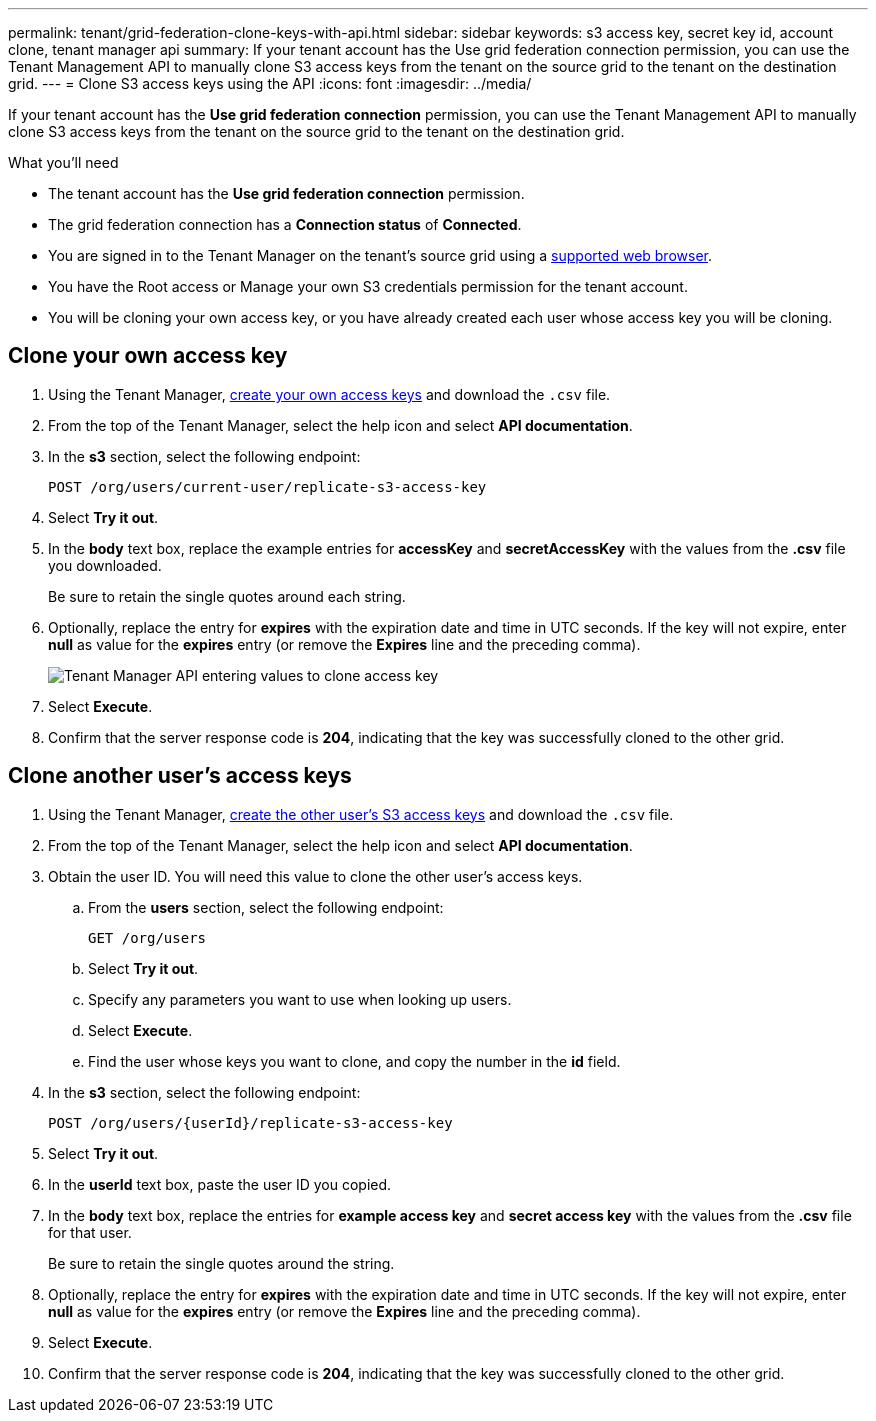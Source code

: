 ---
permalink: tenant/grid-federation-clone-keys-with-api.html
sidebar: sidebar
keywords: s3 access key, secret key id, account clone, tenant manager api
summary: If your tenant account has the Use grid federation connection permission, you can use the Tenant Management API to manually clone S3 access keys from the tenant on the source grid to the tenant on the destination grid.
---
= Clone S3 access keys using the API
:icons: font
:imagesdir: ../media/

[.lead]
If your tenant account has the *Use grid federation connection* permission, you can use the Tenant Management API to manually clone S3 access keys from the tenant on the source grid to the tenant on the destination grid.

.What you'll need

* The tenant account has the *Use grid federation connection* permission. 
* The grid federation connection has a *Connection status* of *Connected*.
* You are signed in to the Tenant Manager on the tenant's source grid using a xref:../admin/web-browser-requirements.adoc[supported web browser].
* You have the Root access or Manage your own S3 credentials permission for the tenant account.
* You will be cloning your own access key, or you have already created each user whose access key you will be cloning.

== Clone your own access key

. Using the Tenant Manager, xref:creating-your-own-s3-access-keys.adoc[create your own access keys] and download the `.csv` file.

. From the top of the Tenant Manager, select the help icon and select *API documentation*.

. In the *s3* section, select the following endpoint:
+
`POST /org/users/current-user/replicate-s3-access-key`

. Select *Try it out*.

. In the *body* text box, replace the example entries for *accessKey* and *secretAccessKey* with the values from the *.csv* file you downloaded.
+
Be sure to retain the single quotes around each string.

. Optionally, replace the entry for *expires* with the expiration date and time in UTC seconds. If the key will not expire, enter *null* as value for the *expires* entry (or remove the *Expires* line and the preceding comma).
+
image::../media/grid-federation-clone-access-key.png[Tenant Manager API entering values to clone access key]

. Select *Execute*.

. Confirm that the server response code is *204*, indicating that the key was successfully cloned to the other grid. 

== Clone another user's access keys

. Using the Tenant Manager, xref:creating-another-users-s3-access-keys.adoc[create the other user's S3 access keys] and download the `.csv` file.

. From the top of the Tenant Manager, select the help icon and select *API documentation*.

. Obtain the user ID. You will need this value to clone the other user's access keys.

.. From the *users* section, select the following endpoint:
+
`GET /org/users`

.. Select *Try it out*.

.. Specify any parameters you want to use when looking up users. 

.. Select *Execute*.

.. Find the user whose keys you want to clone, and copy the number in the *id* field. 

. In the *s3* section, select the following endpoint:
+
`POST /org/users/{userId}/replicate-s3-access-key`

. Select *Try it out*.

. In the *userId* text box, paste the user ID you copied.

. In the *body* text box, replace the entries for *example access key* and *secret access key* with the values from the *.csv* file for that user.
+
Be sure to retain the single quotes around the string.

. Optionally, replace the entry for *expires* with the expiration date and time in UTC seconds. If the key will not expire, enter *null* as value for the *expires* entry (or remove the *Expires* line and the preceding comma).

. Select *Execute*.

. Confirm that the server response code is *204*, indicating that the key was successfully cloned to the other grid. 
